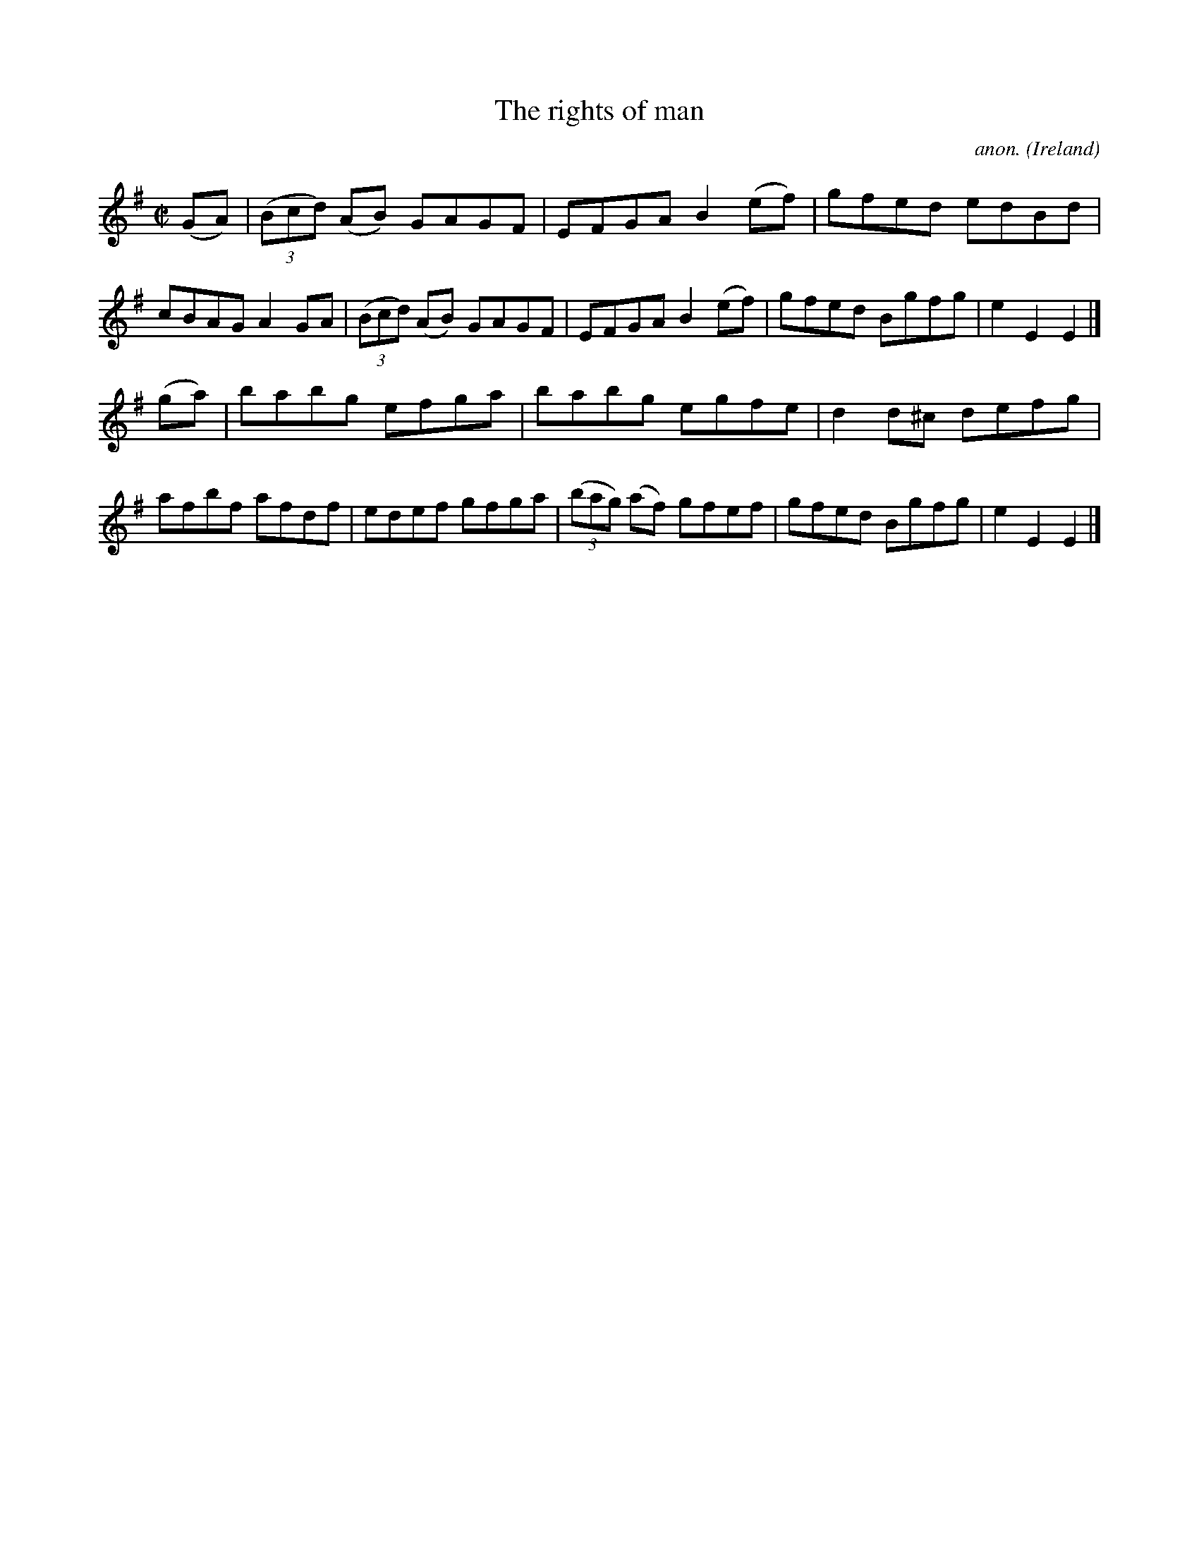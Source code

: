 X:811
T:The rights of man
C:anon.
O:Ireland
B:Francis O'Neill: "The Dance Music of Ireland" (1907) no. 811
R:Hornpipe
Z:Transcribed by Frank Nordberg - http://www.musicaviva.com
F:http://www.musicaviva.com/abc/tunes/ireland/oneill-1001/0811/oneill-1001-0811-1.abc
M:C|
L:1/8
K:Em
(GA)|(3(Bcd) (AB) GAGF|EFGA B2(ef)|gfed edBd|cBAG A2GA|(3(Bcd) (AB) GAGF|EFGA B2(ef)|gfed Bgfg|e2E2E2|]
(ga)|babg efga|babg egfe|d2d^c defg|afbf afdf|edef gfga|(3(bag) (af) gfef|gfed Bgfg|e2E2E2|]
W:
W:
%
%
